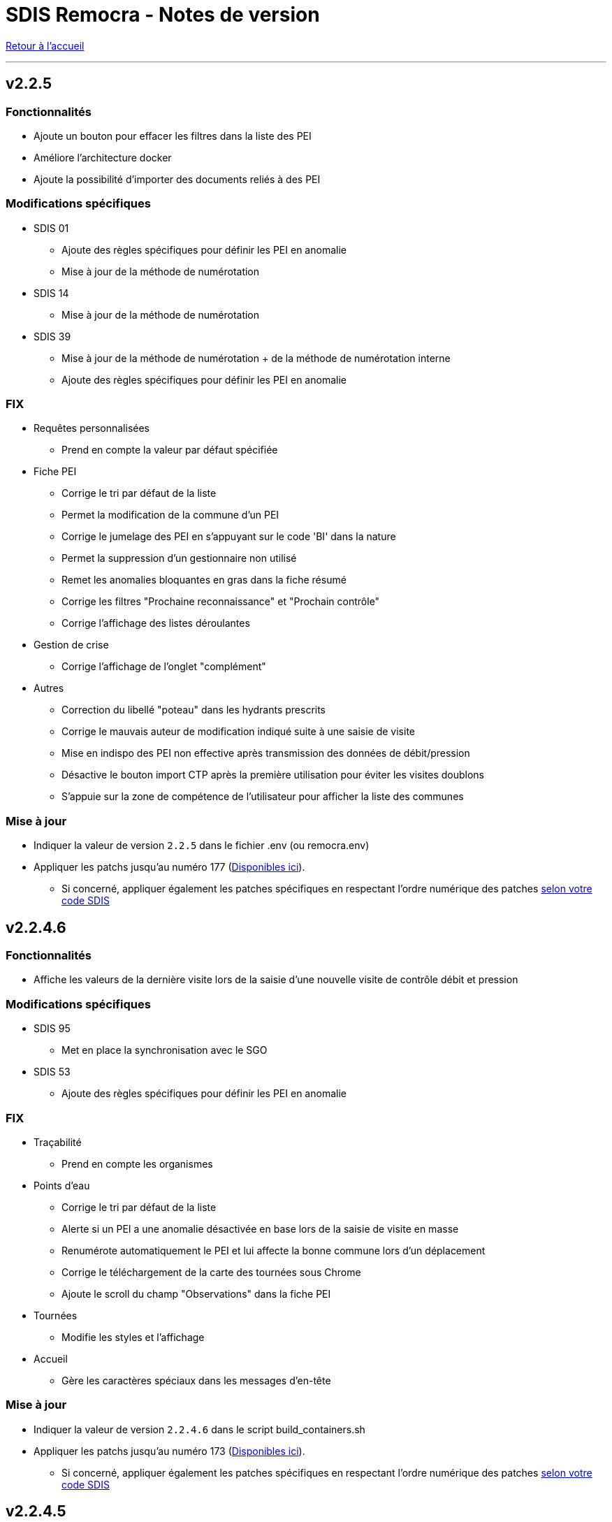 = SDIS Remocra - Notes de version

ifdef::env-github,env-browser[:outfilesuffix: .adoc]

:experimental:
:icons: font

:toc:

link:index{outfilesuffix}[Retour à l'accueil]

'''


== v2.2.5

=== Fonctionnalités

* Ajoute un bouton pour effacer les filtres dans la liste des PEI
* Améliore l'architecture docker
* Ajoute la possibilité d'importer des documents reliés à des PEI


=== Modifications spécifiques

* SDIS 01
** Ajoute des règles spécifiques pour définir les PEI en anomalie
** Mise à jour de la méthode de numérotation

* SDIS 14
** Mise à jour de la méthode de numérotation

* SDIS 39
** Mise à jour de la méthode de numérotation + de  la méthode de numérotation interne
** Ajoute des règles spécifiques pour définir les PEI en anomalie

=== FIX

* Requêtes personnalisées
** Prend en compte la valeur par défaut spécifiée

* Fiche PEI
** Corrige le tri par défaut de la liste
** Permet la modification de la commune d'un PEI
** Corrige le jumelage des PEI en s'appuyant sur le code 'BI' dans la nature
** Permet la suppression d'un gestionnaire non utilisé
** Remet les anomalies bloquantes en gras dans la fiche résumé
** Corrige les filtres "Prochaine reconnaissance" et "Prochain contrôle"
** Corrige l'affichage des listes déroulantes

* Gestion de crise
** Corrige l'affichage de l'onglet "complément"

* Autres
** Correction du libellé "poteau" dans les hydrants prescrits
** Corrige le mauvais auteur de modification indiqué suite à une saisie de visite
** Mise en indispo des PEI non effective après transmission des données de débit/pression
** Désactive le bouton import CTP après la première utilisation pour éviter les visites doublons
** S'appuie sur la zone de compétence de l'utilisateur pour afficher la liste des communes


=== Mise à jour

* Indiquer la valeur de version `2.2.5` dans le fichier .env (ou remocra.env)
* Appliquer les patchs jusqu'au numéro 177 (https://github.com/atolcd/sdis-remocra/tree/master/server/sdis-remocra/home/postgres/remocra_db/patches[Disponibles ici]).
** Si concerné, appliquer également les patches spécifiques en respectant l'ordre numérique des patches https://github.com/atolcd/sdis-remocra/tree/master/server/sdis-remocra/home/postgres/remocra_db/patches/sdis[selon votre code SDIS]


== v2.2.4.6

=== Fonctionnalités

* Affiche les valeurs de la dernière visite lors de la saisie d'une nouvelle visite de contrôle débit et pression

=== Modifications spécifiques

* SDIS 95
** Met en place la synchronisation avec le SGO

* SDIS 53
** Ajoute des règles spécifiques pour définir les PEI en anomalie

=== FIX

* Traçabilité
** Prend en compte les organismes

* Points d'eau
** Corrige le tri par défaut de la liste
** Alerte si un PEI a une anomalie désactivée en base lors de la saisie de visite en masse
** Renumérote automatiquement le PEI et lui affecte la bonne commune lors d'un déplacement
** Corrige le téléchargement de la carte des tournées sous Chrome
** Ajoute le scroll du champ "Observations" dans la fiche PEI

* Tournées
** Modifie les styles et l'affichage

* Accueil
** Gère les caractères spéciaux dans les messages d'en-tête

=== Mise à jour

* Indiquer la valeur de version `2.2.4.6` dans le script build_containers.sh
* Appliquer les patchs jusqu'au numéro 173 (https://github.com/atolcd/sdis-remocra/tree/master/server/sdis-remocra/home/postgres/remocra_db/patches[Disponibles ici]).
** Si concerné, appliquer également les patches spécifiques en respectant l'ordre numérique des patches https://github.com/atolcd/sdis-remocra/tree/master/server/sdis-remocra/home/postgres/remocra_db/patches/sdis[selon votre code SDIS]

== v2.2.4.5

=== Fonctionnalités

* Mise en forme de la carte issue de la génération de la carte des tournées

=== Mise à jour

* Indiquer la valeur de version `2.2.4.5` dans le script build_containers.sh
* Récupérer les images mises à disposition https://github.com/atolcd/sdis-remocra/tree/master/server/sdis-remocra/var/remocra/html/images/remocra/tournees_recop[ici] et les placer dans le
dossier `/var/remocra/html/images/remocra/tournees_recop/` (à créer s'il n'existe pas, en donnant les droits à l'utilisateur applicatif). Les images sont personnalisables 

== v2.2.4.4

=== FIX

* Couverture hydraulique : correction du tracé de la couverture sur les voies non traversables et à sens unique
* Module Point d'eau : correction calcul du total des hydrants dans le tableau
* Module Point d'eau : correction des filtres sur la colonne Tournée non fonctionnels

=== Mise à jour

* Indiquer la valeur de version `2.2.4.4` dans le script build_containers.sh
* Appliquer les patchs jusqu'au numéro 170 (https://github.com/atolcd/sdis-remocra/tree/master/server/sdis-remocra/home/postgres/remocra_db/patches[Disponibles ici]).

== v2.2.4.3

=== FIX

* Module Point d'eau : fix des hydrants appartenant à plusieurs tournées qui étaient comptés plusieurs fois dans le total des points d'eau
* Module Point d'eau : fix des tri sur les colonnes n'agissant que sur les PEI de la page actuelle et non pas sur la totalité des PEI

== v2.2.4.2

=== Modifications spécifiques
* SDIS 42

** La correspondance entre les PEI remocra et SIG se fait désormais sur l'identifiant (
et non plus le numéro). Le cas de la suppression a été remplacé pour reprendre ce qui a été fait pour le 38

=== FIX

* Recherche par hydrant onglet accès rapide
* Pagination des indisponibilités temporaires
* L'indispo temporaire qui n'apparaissait plus dans l'onglet "Point d’eau" (bandeau rouge barré jaune) apparait a nouveau
* Ajout du champ 'observation' lors de la récupération des indsipos temporaires

== v2.2.4.1

=== Ajustements

* Ajout des drivers "MSSql" pour les synchronisation LDAP


== v2.2.4

=== Fonctionnalités
* Géoserveur
** Ajout d'une variable d'environnement pour la configuration CFRS
* Ajout d'un champ *observation* pour les indisponibilités temporaires
* Ajout d'un champ *débit nominal* pour les PIBI

=== Ajustements
* Optimisations
** Optimisation de la récupération des informations des visites (grille PEI, fiche PEI)
** Optimisation de la récupération des informations des hydrants (grille PEI, onglet carto)
** Optimsiation de la récupération des informations des indisponibilités temporaires (grille indisponibilités temporaires)
* Carte des tournées : ajout d'un zoom minimum pour l'impression de la carte
* Tournées : le bouton "renommer la tournée" n'est plus affiché si l'utilisateur n'a pas les droits
* Tournées : Lors de la localisation, mise en évidence de l'emplacement de la totalité des PEI composant la tournée
* Débits simultanés : le bouton "Saisir une visite" n'est plus affiché si l'utilisateur n'a pas les droits
* Zone de compétence des communes précalculées : réduction des zones de compétence afin d'éviter les chevauchements
* Interface gestionnaire privé : les adresses mail des contacts peuvent désormais contenir des tirets
* Fiche PEI : la commune est correctement indiqué comme étant un champ obligatoire du formulaire
* Courriers : L'accusé de réception n'est plus déclenché lors de l'ouverture des courriers par un utilisateur appartenant à un organisme parent du destinataire
* Création d'un champ précalculé pour la date de dernier changement de disponibilité terrestre

=== Fix
* Module PEI
** Fix des outils d'édition restant actifs alors que le PEI était déselectionné dans l'interface cartographique
** Fix liste déroulante des diamètres de la fiche PEI qui ne contenait aucune donnée
** La zone spéciale n'était plus prise en compte lors de la numérotation du PEI
** L'auteur des modifications n'était pas correctement repris dans la table de tracabilité en cas de déplacement d'un PEI

* Tournées
** Correction d'un message d'erreur lors du filtrage des tournées
** Fix saisie de visite non opérationnel si le nom de la tournée comporte une apostrophe
** Fix mauvais tri des hydrants au sein des tournées
** Fix erreur lors du filtrage par nom de tournée

* Indisponibilités temporaires
** Recherche permise sur les numéros de PEI ayant moins de 3 caractères
** Certaines indisponibilités n'étaient pas renvoyées par le serveur
** Fix suppression des anomalies système d'un hydrant lors de la levée d'une indispo temporaires. Ce cas ne se présentait que lorsque l'hydrant avait encore au moins 1 indispo temporaire d'active sans date de fin précisée

=== Modifications spécifiques
* SDIS 95
** Règle de calcul de débit/pression
** Correction règle de numérotation

* SDIS 42
** Patch d'initialisation du module Adresses

* SDIS 49
** Correctif du traitement de génération par lot

=== Mise à jour
* Indiquer la valeur de version `2.2.4` dans le script build_containers.sh
* Appliquer les patchs jusqu'au numéro 169 (https://github.com/atolcd/sdis-remocra/tree/master/server/sdis-remocra/home/postgres/remocra_db/patches[Disponibles ici]).
** Si concerné, appliquer également les patches spécifiques en respectant l'ordre numérique des patches https://github.com/atolcd/sdis-remocra/tree/master/server/sdis-remocra/home/postgres/remocra_db/patches/sdis[selon votre code SDIS]
* En cas de configuration https://docs.geoserver.org/latest/en/user/security/webadmin/csrf.html[CSRF] de Geoserveur
** Ajouter la variable d'environement `GEOSERVER_CSRF_WHITELIST` au ficher `/etc/docker_remocra/.env`.
** Ajouter la variable d'environement `GEOSERVER_CSRF_DISABLED` au ficher `/etc/docker_remocra/.env`.

== v2.2.3
=== Fonctionnalités
* Divers
** Ajout du conteneur Redash au fichier docker-compose pour déploiement techniques des tableaux de bord.
* Module DECI
** Ajout des méthodes de numérotation pour les SDIS 91 et 95.
** Ajout d'un bouton pour généré une carte de la tournée sélectionée (mise en place d'une couche aggrégée `remocra:TOURNEE` nécessaire).
** Ajout d'une interface de saisie de tournée en un seul écran. (Evolution commandée par le SDMIS).
** Ajout d'un module d'export/import de fichier Excel pour la saisie de CTP (Evolution commandée par le SDIS 38).
** Ajout d'un couple débit/pression.
** Ajout du type liste déroulante avec autocomplétion pour les recherches et analyses afin d'améliorer le chargement de l'interface.
** Ajout d'un filtre sur les organisme dans le tableau de l'onglet `Tournée`.


=== Ajustements
* Divers
** Mise à jour d'éléments pour le build et le lancement des conteneurs.
** Mise à jour de la documentation d'installation / exploitation.
* Module DECI
** Reprise du numéro SCP supprimé lors du passage en V2.
** Suppression de la colonne synchronisé dans le tableau des tournées.
** Tri des anomalies par ordre alphabétique dans l'interface de saisie de visite.
** Attribution de PEI à une tournée existante : recherche par nom de tournée et/ou nom de l'organisme dans la liste déroulante des tournées existantes.
** Ajout du bouton de génération de courriers/documents dans l'onglet `Tournées`.
** Tri de nature de PEI par ordre alphabétique.
** Ajout de la mention `(Appli mobile)` dans la colonne `Etat %` du tableau des tournées.
** Recherche de commune par liste déroulante dans le tableau de l'onglet `Points d'eau`.
** Blocage de la fermeture de la fiche PEI lors du clic en dehors de la fenêtre.
** Impossibilité d'instruire un PEI prescrit dans le futur.
* Génération de courrier
** Remplacement des listes déroulante par des listes avec auto-complétion.
* Administration
** Amélioration des performences du chargement des utilisateurs.

=== Fix
* API
** Fix récupération des valeurs de débit/pression lors de la suppression d'une visite.
* Module DECI
** Création de PENA avec des aires d'aspiration.
** Correction de `Moyene` en `Moyenne` dans le tableau récapitulatif des débits/pressions de la fiche résumée.
** Mise à jour de la carte suite à l'ajout/suppresion d'une indispo temporaire et du changement de nature d'un PEI.
** Gestion des booléen pour la synchro de l'application tablette.
* Divers
** Fix du scroll de la page au zoom avec la molette de la sourie sur les cartes.

=== Mise à jour
* Appliquer les patchs jusqu'au numéro 164 (https://github.com/atolcd/sdis-remocra/tree/master/server/sdis-remocra/home/postgres/remocra_db/patches[Disponible ici]).
* Livrer les éléments de l'archive présente https://github.com/atolcd/sdis-remocra/releases/download/v2.2.3/remocra.zip[ici] dans `/var/remocra`.
* Personnaliser le fichier `/var/remocra/modeles/xls/template.xlsx` dans le dossier `/var/remocra/modeles/xls/sdis/[NUMERO_DEPARTEMENT]/template.xlsx`
* Référencer le traitement `Traiter demandes V2` dans dKron (https://github.com/atolcd/sdis-remocra/blob/master/vagrantV2/livraison/planification_traitements.sh[script présent ici]).
* Créer une couche aggrégée `remocra:TOURNEE`.



== v2.1.8.3
=== Fonctionnalités

* Module DECI
** Ajout d'astérisques sur les champs obligatoires de la fiche PEI.
** Filtre sur les organismes dans l'onglet `Tournées` du module DECI.
* Administration
** Ajout de la variable d'environnement `REMOCRA_SESSION_MIN` au conteneur Remocra pour gérer la durée d'un session Remocra.

=== Ajustements

* Module DECI
** Déclenchement de la recherche de la tournée à partir de 3 caractères (accès rapide, affectation à une tournée).
** Remise à zéro des filtres de l'onglet `Point d'eau` lors du clique sur `Lister les points d'eau` dans l'onglet `Tournées`.
** Tri des PEI par ordre naturel (1,2,3 plutôt que 1,10,11,12,2,20).
* Couverture hydraulique
** Séparation du calcul des isodistances et du calcul de couverture des risques.

=== Fix

* Module DECI
** Les tournées des organismes enfants apparaissent dans la colonne `Tournée` de l'onglet `Point d'eau` du module DECI. En cas de multiple tournées, le nom des tournée est séparés par une virgule.
* Génération de courrier
** Correction de l'utilisation des champs `date/heure` dans le formulaire de génération des courriers.
* Couvertuture hydraulique
** Fix calcul du PEI le plus proche.
** Centrage de la carte sur la zone de compétence de l'utilisateur courant.

=== Mise à jour
* Application des patch jusqu'au numéro 159.
* Ajouter la variable d'environement `REMOCRA_SESSION_MIN` au ficher `/etc/docker_remocra/.env`.
* Passer la variable d'environement `REMOCRA_SESSION_MIN` au conteneur en mettant à jour le fichier `/etc/docker_remocra/docker-compose.yml` comme link:../docker/docker-compose.yml[ici]
